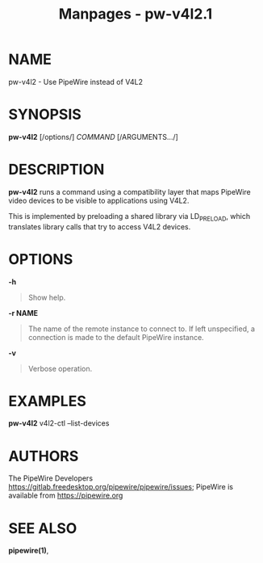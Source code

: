 #+TITLE: Manpages - pw-v4l2.1
* NAME
pw-v4l2 - Use PipeWire instead of V4L2

* SYNOPSIS
*pw-v4l2* [/options/] /COMMAND/ [/ARGUMENTS.../]

* DESCRIPTION
*pw-v4l2* runs a command using a compatibility layer that maps PipeWire
video devices to be visible to applications using V4L2.

This is implemented by preloading a shared library via LD_PRELOAD, which
translates library calls that try to access V4L2 devices.

* OPTIONS
*-h*

#+begin_quote
Show help.

#+end_quote

*-r NAME*

#+begin_quote
The name of the remote instance to connect to. If left unspecified, a
connection is made to the default PipeWire instance.

#+end_quote

*-v*

#+begin_quote
Verbose operation.

#+end_quote

* EXAMPLES
*pw-v4l2* v4l2-ctl --list-devices

* AUTHORS
The PipeWire Developers
<https://gitlab.freedesktop.org/pipewire/pipewire/issues>; PipeWire is
available from <https://pipewire.org>

* SEE ALSO
*pipewire(1)*,
